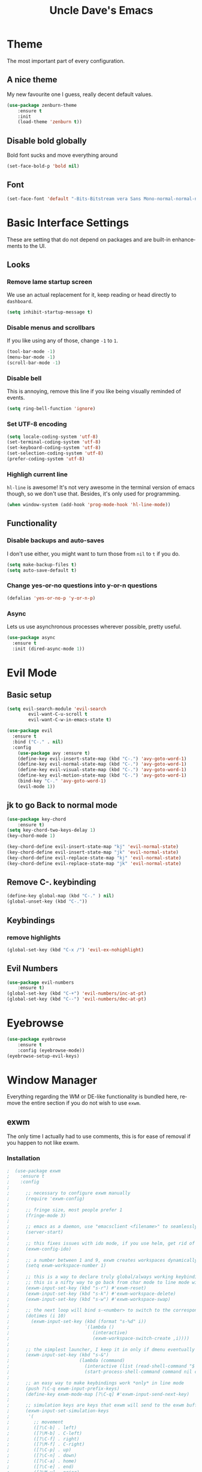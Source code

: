 #+STARTUP: overview
#+TITLE: Uncle Dave's Emacs
#+CREATOR: Dawid 'daedreth' Eckert
#+LANGUAGE: en
#+OPTIONS: num:nil
#+ATTR_HTML: :style margin-left: auto; margin-right: auto;
  
* Theme
The most important part of every configuration.
** A nice theme
My new favourite one I guess, really decent default values.
#+BEGIN_SRC emacs-lisp
(use-package zenburn-theme
    :ensure t
    :init
    (load-theme 'zenburn t))
#+END_SRC

** Disable bold globally
Bold font sucks and move everything around
#+BEGIN_SRC emacs-lisp
(set-face-bold-p 'bold nil)
#+END_SRC

** Font
#+BEGIN_SRC emacs-lisp
(set-face-font 'default "-Bits-Bitstream vera Sans Mono-normal-normal-normal-*-16-*-*-*-m-0-iso10646-1")
#+END_SRC

* Basic Interface Settings
These are setting that do not depend on packages and are built-in enhancements to the UI.
** Looks
*** Remove lame startup screen
We use an actual replacement for it, keep reading or head directly to =dashboard=.
#+BEGIN_SRC emacs-lisp
(setq inhibit-startup-message t)
#+END_SRC

*** Disable menus and scrollbars
If you like using any of those, change =-1= to =1=.
#+BEGIN_SRC emacs-lisp
(tool-bar-mode -1)
(menu-bar-mode -1)
(scroll-bar-mode -1)
#+END_SRC

*** Disable bell
This is annoying, remove this line if you like being visually reminded of events.
#+BEGIN_SRC emacs-lisp
(setq ring-bell-function 'ignore)
#+END_SRC

*** Set UTF-8 encoding
#+BEGIN_SRC emacs-lisp 
  (setq locale-coding-system 'utf-8)
  (set-terminal-coding-system 'utf-8)
  (set-keyboard-coding-system 'utf-8)
  (set-selection-coding-system 'utf-8)
  (prefer-coding-system 'utf-8)
#+END_SRC

*** Highligh current line
=hl-line= is awesome! It's not very awesome in the terminal version of emacs though, so we don't use that.
Besides, it's only used for programming.
#+BEGIN_SRC emacs-lisp
  (when window-system (add-hook 'prog-mode-hook 'hl-line-mode))
#+END_SRC

** Functionality
*** Disable backups and auto-saves
I don't use either, you might want to turn those from =nil= to =t= if you do.
#+BEGIN_SRC emacs-lisp
(setq make-backup-files t)
(setq auto-save-default t)
#+END_SRC

*** Change yes-or-no questions into y-or-n questions
#+BEGIN_SRC emacs-lisp
(defalias 'yes-or-no-p 'y-or-n-p)
#+END_SRC

*** Async
Lets us use asynchronous processes wherever possible, pretty useful.
#+BEGIN_SRC emacs-lisp
  (use-package async
    :ensure t
    :init (dired-async-mode 1))
#+END_SRC

* Evil Mode
** Basic setup
#+BEGIN_SRC emacs-lisp
  (setq evil-search-module 'evil-search
          evil-want-C-u-scroll t
          evil-want-C-w-in-emacs-state t)

  (use-package evil
    :ensure t
    :bind ("C-." . nil)
    :config
      (use-package avy :ensure t)
      (define-key evil-insert-state-map (kbd "C-.") 'avy-goto-word-1)
      (define-key evil-normal-state-map (kbd "C-.") 'avy-goto-word-1)
      (define-key evil-visual-state-map (kbd "C-.") 'avy-goto-word-1)
      (define-key evil-motion-state-map (kbd "C-.") 'avy-goto-word-1)
      (bind-key "C-." 'avy-goto-word-1)
      (evil-mode 1))

#+END_SRC

** jk to go  Back to normal mode
#+BEGIN_SRC emacs-lisp
(use-package key-chord
    :ensure t)
(setq key-chord-two-keys-delay 1)
(key-chord-mode 1)

(key-chord-define evil-insert-state-map "kj" 'evil-normal-state)
(key-chord-define evil-insert-state-map "jk" 'evil-normal-state)
(key-chord-define evil-replace-state-map "kj" 'evil-normal-state)
(key-chord-define evil-replace-state-map "jk" 'evil-normal-state)
#+END_SRC

** Remove C-. keybinding
#+BEGIN_SRC emacs-lisp
  (define-key global-map (kbd "C-." ) nil)
  (global-unset-key (kbd "C-."))
#+END_SRC

** Keybindings
*** remove highlights
#+BEGIN_SRC emacs-lisp
(global-set-key (kbd "C-x /") 'evil-ex-nohighlight)
#+END_SRC

** Evil Numbers
#+BEGIN_SRC emacs-lisp
(use-package evil-numbers
    :ensure t)
(global-set-key (kbd "C-+") 'evil-numbers/inc-at-pt)
(global-set-key (kbd "C--") 'evil-numbers/dec-at-pt)
#+END_SRC

* Eyebrowse
#+BEGIN_SRC emacs-lisp
  (use-package eyebrowse
      :ensure t
      :config (eyebrowse-mode))
  (eyebrowse-setup-evil-keys)
#+END_SRC

* Window Manager
Everything regarding the WM or DE-like functionality is bundled here, remove the entire section if you do not wish to use =exwm=.
** exwm
The only time I actually had to use comments, this is for ease of removal if you happen to not like exwm.
*** Installation
#+BEGIN_SRC emacs-lisp
;  (use-package exwm
;    :ensure t
;    :config
;
;      ;; necessary to configure exwm manually
;      (require 'exwm-config)
;
;      ;; fringe size, most people prefer 1 
;      (fringe-mode 3)
;      
;      ;; emacs as a daemon, use "emacsclient <filename>" to seamlessly edit files from the terminal directly in the exwm instance
;      (server-start)
;
;      ;; this fixes issues with ido mode, if you use helm, get rid of it
;      (exwm-config-ido)
;
;      ;; a number between 1 and 9, exwm creates workspaces dynamically so I like starting out with 1
;      (setq exwm-workspace-number 1)
;
;      ;; this is a way to declare truly global/always working keybindings
;      ;; this is a nifty way to go back from char mode to line mode without using the mouse
;      (exwm-input-set-key (kbd "s-r") #'exwm-reset)
;      (exwm-input-set-key (kbd "s-k") #'exwm-workspace-delete)
;      (exwm-input-set-key (kbd "s-w") #'exwm-workspace-swap)
;
;      ;; the next loop will bind s-<number> to switch to the corresponding workspace
;      (dotimes (i 10)
;        (exwm-input-set-key (kbd (format "s-%d" i))
;                            `(lambda ()
;                               (interactive)
;                               (exwm-workspace-switch-create ,i))))
;
;      ;; the simplest launcher, I keep it in only if dmenu eventually stopped working or something
;      (exwm-input-set-key (kbd "s-&")
;                          (lambda (command)
;                            (interactive (list (read-shell-command "$ ")))
;                            (start-process-shell-command command nil command)))
;
;      ;; an easy way to make keybindings work *only* in line mode
;      (push ?\C-q exwm-input-prefix-keys)
;      (define-key exwm-mode-map [?\C-q] #'exwm-input-send-next-key)
;
;      ;; simulation keys are keys that exwm will send to the exwm buffer upon inputting a key combination
;      (exwm-input-set-simulation-keys
;       '(
;         ;; movement
;         ([?\C-b] . left)
;         ([?\M-b] . C-left)
;         ([?\C-f] . right)
;         ([?\M-f] . C-right)
;         ([?\C-p] . up)
;         ([?\C-n] . down)
;         ([?\C-a] . home)
;         ([?\C-e] . end)
;         ([?\M-v] . prior)
;         ([?\C-v] . next)
;         ([?\C-d] . delete)
;         ([?\C-k] . (S-end delete))
;         ;; cut/paste
;         ([?\C-w] . ?\C-x)
;         ([?\M-w] . ?\C-c)
;         ([?\C-y] . ?\C-v)
;         ;; search
;         ([?\C-s] . ?\C-f)))
;
;      ;; this little bit will make sure that XF86 keys work in exwm buffers as well
;      (dolist (k '(XF86AudioLowerVolume
;                 XF86AudioRaiseVolume
;                 XF86PowerOff
;                 XF86AudioMute
;                 XF86AudioPlay
;                 XF86AudioStop
;                 XF86AudioPrev
;                 XF86AudioNext
;                 XF86ScreenSaver
;                 XF68Back
;                 XF86Forward
;                 Scroll_Lock
;                 print))
;      (cl-pushnew k exwm-input-prefix-keys))
;      
;      ;; this just enables exwm, it started automatically once everything is ready
;      (exwm-enable))
#+END_SRC

** Launchers
Since I do not use a GUI launcher and do not have an external one like dmenu or rofi,
I figured the best way to launch my most used applications would be direct emacsy
keybindings.
*** dmenu for emacs
Who would've thought this was available, together with ido-vertical it's a nice large menu
with its own cache for most launched applications.
#+BEGIN_SRC emacs-lisp
  (use-package dmenu
    :ensure t
    :bind
      ("s-SPC" . 'dmenu))
#+END_SRC

*** Functions to start processes
I guess this goes without saying but you absolutely have to change the arguments
to suit the software that you are using. What good is a launcher for discord if you don't use it at all.
#+BEGIN_SRC emacs-lisp
;  (defun exwm-async-run (name)
;    (interactive)
;    (start-process name nil name))
;
;  (defun daedreth/launch-discord ()
;    (interactive)
;    (exwm-async-run "discord"))
;
;  (defun daedreth/launch-browser ()
;    (interactive)
;    (exwm-async-run "qutebrowser"))
;
;  (defun daedreth/lock-screen ()
;    (interactive)
;    (exwm-async-run "slock"))
;
;  (defun daedreth/shutdown ()
;    (interactive)
;    (start-process "halt" nil "sudo" "halt"))
#+END_SRC

*** Keybindings to start processes
These can be modified as well, suit yourself.
#+BEGIN_SRC emacs-lisp
  (global-set-key (kbd "s-d") 'daedreth/launch-discord)
  (global-set-key (kbd "<s-tab>") 'daedreth/launch-browser)
  (global-set-key (kbd "<XF86ScreenSaver>") 'daedreth/lock-screen)
  (global-set-key (kbd "<XF86PowerOff>") 'daedreth/shutdown)
#+END_SRC

** Audio controls
This is a set of bindings to my XF86 keys that invokes pulsemixer with the correct parameters
*** Volume modifier
It goes without saying that you are free to modify the modifier as you see fit, 4 is good enough for me though.
#+BEGIN_SRC emacs-lisp
; (defconst volumeModifier "4")
#+END_SRC

*** Functions to start processes
#+BEGIN_SRC emacs-lisp
;  (defun audio/mute ()
;    (interactive)
;    (start-process "audio-mute" nil "pulsemixer" "--toggle-mute"))
;
;  (defun audio/raise-volume ()
;    (interactive)
;    (start-process "raise-volume" nil "pulsemixer" "--change-volume" (concat "+" volumeModifier)))
;
;  (defun audio/lower-volume ()
;    (interactive)
;    (start-process "lower-volume" nil "pulsemixer" "--change-volume" (concat "-" volumeModifier)))
#+END_SRC

*** Keybindings to start processes
You can also change those if you'd like, but I highly recommend keeping 'em the same, chances are, they will just work.
#+BEGIN_SRC emacs-lisp
; (global-set-key (kbd "<XF86AudioMute>") 'audio/mute)
; (global-set-key (kbd "<XF86AudioRaiseVolume>") 'audio/raise-volume)
; (global-set-key (kbd "<XF86AudioLowerVolume>") 'audio/lower-volume)
#+END_SRC

** Screenshots
I don't need scrot to take screenshots, or shutter or whatever tools you might have. This is enough.
These won't work in the terminal version or the virtual console, obvious reasons.

*** Screenshotting the entire screen
#+BEGIN_SRC emacs-lisp
;  (defun daedreth/take-screenshot ()
;    "Takes a fullscreen screenshot of the current workspace"
;    (interactive)
;    (when window-system
;    (loop for i downfrom 3 to 1 do
;          (progn
;            (message (concat (number-to-string i) "..."))
;            (sit-for 1)))
;    (message "Cheese!")
;    (sit-for 1)
;    (start-process "screenshot" nil "import" "-window" "root" 
;               (concat (getenv "HOME") "/" (subseq (number-to-string (float-time)) 0 10) ".png"))
;    (message "Screenshot taken!")))
;  (global-set-key (kbd "<print>") 'daedreth/take-screenshot)
#+END_SRC

*** Screenshotting a region
#+BEGIN_SRC emacs-lisp
;  (defun daedreth/take-screenshot-region ()
;    "Takes a screenshot of a region selected by the user."
;    (interactive)
;    (when window-system
;    (call-process "import" nil nil nil ".newScreen.png")
;    (call-process "convert" nil nil nil ".newScreen.png" "-shave" "1x1"
;                  (concat (getenv "HOME") "/" (subseq (number-to-string (float-time)) 0 10) ".png"))
;    (call-process "rm" nil nil nil ".newScreen.png")))
;  (global-set-key (kbd "<Scroll_Lock>") 'daedreth/take-screenshot-region)
#+END_SRC

** Default browser
I use qutebrowser, so that's what I'll set up.
#+BEGIN_SRC emacs-lisp
  (setq browse-url-browser-function 'browse-url-generic
        browse-url-generic-program "firefox")
#+END_SRC

* Projectile
Projectile is an awesome project manager, mostly because it recognizes directories
with a =.git= directory as projects and helps you manage them accordingly.
** Enable projectile globally
This makes sure that everything can be a project.
#+BEGIN_SRC emacs-lisp
  (use-package projectile
    :ensure t
    :init
      (projectile-mode 1))
#+END_SRC

** Let projectile call make
#+BEGIN_SRC emacs-lisp
  (global-set-key (kbd "<f5>") 'projectile-compile-project)
#+END_SRC

* Dashboard
This is your new startup screen, together with projectile it works in unison and
provides you with a quick look into your latest projects and files.
Change the welcome message to whatever string you want and
change the numbers to suit your liking, I find 5 to be enough.
#+BEGIN_SRC emacs-lisp
  (use-package dashboard
    :ensure t
    :config
      (dashboard-setup-startup-hook)
      (setq dashboard-startup-banner "~/.emacs.d/img/dashLogo.png")
      (setq dashboard-items '((recents  . 5)
                              (projects . 5)))
      (setq dashboard-banner-logo-title ""))
#+END_SRC

* Modeline
The modeline is the heart of emacs, it offers information at all times, it's persistent
and verbose enough to gain a full understanding of modes and states you are in.


Due to the fact that we attempt to use emacs as a desktop environment replacement,
and external bar showing the time, the battery percentage and more system info would be great to have.
I have however abandoned polybar in favor of a heavily modified modeline, this offers me more space
on the screen and better integration.


One modeline-related setting that is missing and is instead placed at the bottom is =diminish=.
** Spaceline!
I may not use spacemacs, since I do not like evil-mode and find spacemacs incredibly bloated and slow,
however it would be stupid not to acknowledge the best parts about it, the theme and their modified powerline setup.

This enables spaceline, it looks better and works very well with my theme of choice.
#+BEGIN_SRC emacs-lisp
  (use-package spaceline
    :ensure t
    :config
    (require 'spaceline-config)
      (setq spaceline-buffer-encoding-abbrev-p nil)
      (setq spaceline-line-column-p nil)
      (setq spaceline-line-p nil)
      (setq powerline-default-separator (quote arrow))
      (spaceline-spacemacs-theme))
#+END_SRC

** No separator!
#+BEGIN_SRC emacs-lisp
  (setq powerline-default-separator nil)
#+END_SRC

** Cursor position
Show the current line and column for your cursor.
We are not going to have =relative-linum-mode= in every major mode, so this is useful.
#+BEGIN_SRC emacs-lisp
  (setq line-number-mode t)
  (setq column-number-mode t)
#+END_SRC

** Clock
If you prefer the 12hr-format, change the variable to =nil= instead of =t=.
*** Time format
#+BEGIN_SRC emacs-lisp
  (setq display-time-24hr-format t)
  (setq display-time-format "%H:%M - %d %B %Y")
#+END_SRC

*** Enabling the mode
This turns on the clock globally.
#+BEGIN_SRC emacs-lisp
  (display-time-mode 1)
#+END_SRC

** Battery indicator
A package called =fancy-battery= will be used if we are in GUI emacs, otherwise the built in battery-mode will be used.
Fancy battery has very odd colors if used in the tty, hence us disabling it.
#+BEGIN_SRC emacs-lisp
  (use-package fancy-battery
    :ensure t
    :config
      (setq fancy-battery-show-percentage t)
      (setq battery-update-interval 15)
      (if window-system
        (fancy-battery-mode)
        (display-battery-mode)))
#+END_SRC

** System monitor
A teeny-tiny system monitor that can be enabled or disabled at runtime, useful for checking performance
with power-hungry processes in ansi-term

symon can be toggled on and off with =Super + h=.
#+BEGIN_SRC emacs-lisp
  (use-package symon
    :ensure t
    :bind
    ("s-h" . symon-mode))
#+END_SRC

* File manager
+I abandoned treemacs, looking for an alternative as we speak+
I found an alternative, Sunrise Commander!
I'm not changing much, just disabling the mouse and adding buttons.
#+BEGIN_SRC emacs-lisp
;  (use-package sunrise-commander
;    :ensure t
;    :init
;      (use-package sunrise-x-buttons :ensure t)
;      (use-package sunrise-x-modeline :ensure t)
;      (setq sr-cursor-follows-mouse nil)
;      (define-key sr-mode-map [mouse-1] nil)
;      (define-key sr-mode-map [mouse-movement] nil)
;    :bind ("s-t" . sunrise))
#+END_SRC

* Moving around emacs
One of the most important things about a text editor is how efficient you manage
to be when using it, how much time do basic tasks take you and so on and so forth.
One of those tasks is moving around files and buffers, whatever you may use emacs for
you /will/ be jumping around buffers like it's serious business, the following
set of enhancements aims to make it easier.

As a great emacs user once said:

#+BEGIN_QUOTE
Do me the favor, do me the biggest favor, matter of fact do yourself the biggest favor and integrate those into your workflow.
#+END_QUOTE
** a prerequisite for others packages
#+BEGIN_SRC emacs-lisp
  (use-package ivy
    :ensure t)
#+END_SRC

** scrolling and why does the screen move
I don't know to be honest, but this little bit of code makes scrolling with emacs a lot nicer.
#+BEGIN_SRC emacs-lisp
  (setq scroll-conservatively 100)
#+END_SRC

** which-key and why I love emacs
In order to use emacs, you don't need to know how to use emacs.
It's self documenting, and coupled with this insanely useful package, it's even easier.
In short, after you start the input of a command and stop, pondering what key must follow,
it will automatically open a non-intrusive buffer at the bottom of the screen offering
you suggestions for completing the command, that's it, nothing else.

It's beautiful
#+BEGIN_SRC emacs-lisp
  (use-package which-key
    :ensure t
    :config
      (which-key-mode))
#+END_SRC

** windows,panes and why I hate other-window
Some of us have large displays, others have tiny netbook screens, but regardless of your hardware
you probably use more than 2 panes/windows at times, cycling through all of them with
=C-c o= is annoying to say the least, it's a lot of keystrokes and takes time, time you could spend doing something more productive.
*** switch-window
This magnificent package takes care of this issue.
It's unnoticeable if you have <3 panes open, but with 3 or more, upon pressing =C-x o=
you will notice how your buffers turn a solid color and each buffer is asigned a letter
(the list below shows the letters, you can modify them to suit your liking), upon pressing
a letter asigned to a window, your will be taken to said window, easy to remember, quick to use
and most importantly, it annihilates a big issue I had with emacs. An alternative is =ace-window=,
however by default it also changes the behaviour of =C-x o= even if only 2 windows are open,
this is bad, it also works less well with =exwm= for some reason.
#+BEGIN_SRC emacs-lisp
(use-package switch-window
  :ensure t
  :config
    (setq switch-window-input-style 'minibuffer)
    (setq switch-window-increase 4)
    (setq switch-window-threshold 2)
    (setq switch-window-shortcut-style 'qwerty)
    (setq switch-window-qwerty-shortcuts
        '("a" "o" "e" "u" "h" "t" "n" "n" "s"))
  :bind
    ([remap other-window] . switch-window))
#+END_SRC

*** Following window splits
After you split a window, your focus remains in the previous one.
This annoyed me so much I wrote these two, they take care of it.
#+BEGIN_SRC emacs-lisp
  (defun split-and-follow-horizontally ()
    (interactive)
    (split-window-below)
    (balance-windows)
    (other-window 1))
  (global-set-key (kbd "C-x 2") 'split-and-follow-horizontally)

  (defun split-and-follow-vertically ()
    (interactive)
    (split-window-right)
    (balance-windows)
    (other-window 1))
  (global-set-key (kbd "C-x 3") 'split-and-follow-vertically)
#+END_SRC

** swiper and why is the default search so lame
I like me some searching, the default search is very meh. In emacs, you mostly use search to get around your buffer, much like with avy, but sometimes it doesn't hurt to search for entire words or mode, swiper makes sure this is more efficient.
#+BEGIN_SRC emacs-lisp
  (use-package swiper
    :ensure t
    :bind ("C-s" . 'swiper))
#+END_SRC

** buffers and why I hate list-buffers
Another big thing is, buffers. If you use emacs, you use buffers, everyone loves them.
Having many buffers is useful, but can be tedious to work with, let us see how we can improve it.
*** Always murder current buffer
Doing =C-x k= should kill the current buffer at all times, we have =ibuffer= for more sophisticated thing.
#+BEGIN_SRC emacs-lisp
  (defun kill-current-buffer ()
    "Kills the current buffer."
    (interactive)
    (kill-buffer (current-buffer)))
  (global-set-key (kbd "C-x k") 'kill-current-buffer)
#+END_SRC

*** Kill buffers without asking for confirmation
Unless you have the muscle memory, I recommend omitting this bit, as you may lose progress for no reason when working.
#+BEGIN_SRC emacs-lisp
(setq kill-buffer-query-functions (delq 'process-kill-buffer-query-function kill-buffer-query-functions))
#+END_SRC

*** Turn switch-to-buffer into ibuffer
I don't understand how ibuffer isn't the default option by now.
It's vastly superior in terms of ergonomics and functionality, you can delete buffers, rename buffer, move buffers, organize buffers etc.
#+BEGIN_SRC emacs-lisp
(global-set-key (kbd "C-x b") 'helm-buffers-list)
#+END_SRC

*** close-all-buffers
It's one of those things where I genuinely have to wonder why there is no built in functionality for it.
Once in a blue moon I need to kill all buffers, and having ~150 of them open would mean I'd need to spend a few too many
seconds doing this than I'd like, here's a solution.

This can be invoked using =C-M-s-k=. This keybinding makes sure you don't hit it unless you really want to.
#+BEGIN_SRC emacs-lisp
  (defun close-all-buffers ()
    "Kill all buffers without regard for their origin."
    (interactive)
    (mapc 'kill-buffer (buffer-list)))
  (global-set-key (kbd "C-M-s-k") 'close-all-buffers)
#+END_SRC

** ido and why I started using helm
Sometimes, you don't realize how good something is until you try it extensively.
I give in, helm is awesome. I'll end up customizing it more eventually,
it's rather similar to ido-vertical though.
*** helm
#+BEGIN_SRC emacs-lisp
  (use-package helm
    :ensure t
    :bind
    ("C-x C-f" . 'helm-find-files)
    ("C-x C-b" . 'helm-buffers-list)
    ("M-x" . 'helm-M-x)
    :config
    (defun daedreth/helm-hide-minibuffer ()
      (when (with-helm-buffer helm-echo-input-in-header-line)
        (let ((ov (make-overlay (point-min) (point-max) nil nil t)))
          (overlay-put ov 'window (selected-window))
          (overlay-put ov 'face
                       (let ((bg-color (face-background 'default nil)))
                         `(:background ,bg-color :foreground ,bg-color)))
          (setq-local cursor-type nil))))
    (add-hook 'helm-minibuffer-set-up-hook 'daedreth/helm-hide-minibuffer)
    (setq helm-autoresize-max-height 0
          helm-autoresize-min-height 40
          helm-M-x-fuzzy-match t
          helm-buffers-fuzzy-matching t
          helm-recentf-fuzzy-match t
          helm-semantic-fuzzy-match t
          helm-imenu-fuzzy-match t
          helm-split-window-in-side-p nil
          helm-move-to-line-cycle-in-source nil
          helm-ff-search-library-in-sexp t
          helm-scroll-amount 8 
          helm-echo-input-in-header-line t)
    :init
    (helm-mode 1))

  (require 'helm-config)    
  (helm-autoresize-mode 1)
  (define-key helm-find-files-map (kbd "C-w") 'helm-find-files-up-one-level)
  (define-key helm-find-files-map (kbd "C-f") 'helm-execute-persistent-action)
#+END_SRC

** avy and why it's the best thing in existence
Many times have I pondered how I can move around buffers even quicker.
I'm glad to say, that avy is precisely what I needed, and it's precisely what you need as well.
In short, as you invoke one of avy's functions, you will be prompted for a character
that you'd like to jump to in the /visible portion of the current buffer/.
Afterwards you will notice how all instances of said character have additional letter on top of them.
Pressing those letters, that are next to your desired character will move your cursor over there.
Admittedly, this sounds overly complicated and complex, but in reality takes a split second
and improves your life tremendously.

I like =M-s= for it, same as =C-s= is for moving by searching string, now =M-s= is moving by searching characters.
#+BEGIN_SRC emacs-lisp
  (use-package avy
      :ensure t
      :bind
          ("C-." . avy-goto-word-1))
#+END_SRC

** transpose frames
#+BEGIN_SRC emacs-lisp
  (use-package transpose-frame
  :ensure t
  :bind
    ("C-x t" . 'transpose-frame))
#+END_SRC
* The terminal
I have used urxvt for years, and I miss it sometimes, but ansi-term is enough for most of my tasks.
** Default shell should be bash
I don't know why this is a thing, but asking me what shell to launch every single
time I open a terminal makes me want to slap babies, this gets rid of it.
This goes without saying but you can replace bash with your shell of choice.
#+BEGIN_SRC emacs-lisp
  (defvar my-term-shell "/bin/zsh")
  (defadvice ansi-term (before force-bash)
    (interactive (list my-term-shell)))
  (ad-activate 'ansi-term)
#+END_SRC

** Easy to remember keybinding
In loving memory of bspwm, Super + Enter opens a new terminal, old habits die hard.
#+BEGIN_SRC emacs-lisp
(global-set-key (kbd "<s-return>") 'ansi-term)
#+END_SRC

* Text manipulation
Here I shall collect self-made functions that make editing text easier.
** Mark-Multiple
I can barely contain my joy. This extension allows you to quickly mark the next occurence of a region and edit them all at once. Wow!
#+BEGIN_SRC emacs-lisp
  (use-package mark-multiple
    :ensure t
    :bind ("C-c q" . 'mark-next-like-this))
#+END_SRC

** Improved kill-word
Why on earth does a function called =kill-word= not .. kill a word.
It instead deletes characters from your cursors position to the end of the word,
let's make a quick fix and bind it properly.
#+BEGIN_SRC emacs-lisp
  (defun daedreth/kill-inner-word ()
    "Kills the entire word your cursor is in. Equivalent to 'ciw' in vim."
    (interactive)
    (forward-char 1)
    (backward-word)
    (kill-word 1))
  (global-set-key (kbd "C-c w k") 'daedreth/kill-inner-word)
#+END_SRC

** Improved copy-word
And again, the same as above but we make sure to not delete the source word.
#+BEGIN_SRC emacs-lisp
  (defun daedreth/copy-whole-word ()
    (interactive)
    (save-excursion
      (forward-char 1)
      (backward-word)
      (kill-word 1)
      (yank)))
  (global-set-key (kbd "C-c w c") 'daedreth/copy-whole-word)
#+END_SRC

** Copy a line
Regardless of where your cursor is, this quickly copies a line.
#+BEGIN_SRC emacs-lisp
  (defun daedreth/copy-whole-line ()
    "Copies a line without regard for cursor position."
    (interactive)
    (save-excursion
      (kill-new
       (buffer-substring
        (point-at-bol)
        (point-at-eol)))))
  (global-set-key (kbd "C-c l c") 'daedreth/copy-whole-line)
#+END_SRC

** Kill a line
And this quickly deletes a line.
#+BEGIN_SRC emacs-lisp
  (global-set-key (kbd "C-c l k") 'kill-whole-line)
#+END_SRC

* Minor conveniences
Emacs is at it's best when it just does things for you, shows you the way, guides you so to speak.
This can be best achieved using a number of small extensions. While on their own they might not be particularly
impressive. Together they create a nice environment for you to work in.
** Visiting files
#+BEGIN_SRC emacs-lisp
(define-key global-map (kbd "C-c f c")
  (lambda () (interactive)(find-file "~/.emacs.d/config.org")))
(define-key global-map (kbd "C-c f e")
  (lambda () (interactive)(find-file "~/.emacs.d/elfeed.org")))
(define-key global-map (kbd "C-c f f")
  (lambda () (interactive)(find-file "~/documents/notes/files.org")))
(define-key global-map (kbd "C-c f h")
  (lambda () (interactive)(find-file "~/documents/notes/horraires.org")))
(define-key global-map (kbd "C-c f i")
  (lambda () (interactive)(find-file "~/.emacs.d/init.el")))
(define-key global-map (kbd "C-c f j")
  (lambda () (interactive)(find-file "~/documents/notes/diary.org")))
(define-key global-map (kbd "C-c f s")
  (lambda () (interactive)(switch-to-buffer "*scratch*")))
(define-key global-map (kbd "C-c f t")
  (lambda () (interactive)(find-file "~/documents/notes/todo.org")))
#+END_SRC

** Reloading the configuration
   
Simply pressing =Control-c r= will reload this file, very handy.
You can also manually invoke =config-reload=.
#+BEGIN_SRC emacs-lisp
  (defun config-reload ()
    "Reloads ~/.emacs.d/config.org at runtime"
    (interactive)
    (org-babel-load-file (expand-file-name "~/.emacs.d/config.org")))
  (global-set-key (kbd "C-c r") 'config-reload)
#+END_SRC

** Subwords
Emacs treats camelCase strings as a single word by default, this changes said behaviour.
<>
#+BEGIN_SRC emacs-lisp
  (global-subword-mode 0)
#+END_SRC

** Electric
If you write any code, you may enjoy this.
Typing the first character in a set of 2, completes the second one after your cursor.
Opening a bracket? It's closed for you already. Quoting something? It's closed for you already.

You can easily add and remove pairs yourself, have a look.
#+BEGIN_SRC emacs-lisp
(setq electric-pair-pairs '(
                           (?\{ . ?\})
                           (?\( . ?\))
                           (?\[ . ?\])
                           (?\" . ?\")
                           ))
#+END_SRC

And now to enable it
#+BEGIN_SRC emacs-lisp
(electric-pair-mode t)
#+END_SRC

** Beacon
While changing buffers or workspaces, the first thing you do is look for your cursor.
Unless you know its position, you can not move it efficiently. Every time you change
buffers, the current position of your cursor will be briefly highlighted now.
#+BEGIN_SRC emacs-lisp
  (use-package beacon
    :ensure t
    :config
      (beacon-mode 1))
#+END_SRC

** Rainbow
Mostly useful if you are into web development or game
development. Every time emacs encounters a hexadecimal code that
resembles a color, it will automatically highlight it in the
appropriate color. This is a lot cooler than you may think.
#+BEGIN_SRC emacs-lisp
  (use-package rainbow-mode
    :ensure t
    :init
      (add-hook 'prog-mode-hook 'rainbow-mode))
#+END_SRC

** Show parens
I forgot about that initially, it highlights matching parens when the cursor is just behind one of them.
#+BEGIN_SRC emacs-lisp
  (show-paren-mode 1)
#+END_SRC
** Rainbow delimiters
Colors parentheses and other delimiters depending on their depth, useful for any language using them,
especially lisp.
#+BEGIN_SRC emacs-lisp
  (use-package rainbow-delimiters
    :ensure t
    :init
      (add-hook 'prog-mode-hook #'rainbow-delimiters-mode))
#+END_SRC

** Expand region
A pretty simple package, takes your cursor and semantically expands the region, so words, sentences, maybe the contents of some parentheses, it's awesome, try it out.
#+BEGIN_SRC emacs-lisp
  (use-package expand-region
    :ensure t
    :bind ("C-q" . er/expand-region))
#+END_SRC

** Hungry deletion
On the list of things I like doing, deleting big whitespaces is pretty close to the bottom.
Backspace or Delete will get rid of all whitespace until the next non-whitespace character is encountered.
You may not like it, thus disable it if you must, but it's pretty decent.
#+BEGIN_SRC emacs-lisp
  (use-package hungry-delete
    :ensure t
    :config
      (global-hungry-delete-mode))
#+END_SRC

** Zapping to char
A nifty little package that kills all text between your cursor and a selected character.
A lot more useful than you might think. If you wish to include the selected character in the killed region,
change =zzz-up-to-char= into =zzz-to-char=.
#+BEGIN_SRC emacs-lisp
  (use-package zzz-to-char
    :ensure t
    :bind ("M-z" . zzz-up-to-char))
#+END_SRC

** Completion Ignore case
#+BEGIN_SRC emacs-lisp
  (setq completion-ignore-case t)
#+END_SRC

* Kill ring
There is a lot of customization to the kill ring, and while I have not used it much before,
I decided that it was time to change that.
** Maximum entries on the ring
The default is 60, I personally need more sometimes.
#+BEGIN_SRC emacs-lisp
  (setq kill-ring-max 100)
#+END_SRC

** popup-kill-ring
Out of all the packages I tried out, this one, being the simplest, appealed to me most.
With a simple M-y you can now browse your kill-ring like browsing autocompletion items.
C-n and C-p totally work for this.
#+BEGIN_SRC emacs-lisp
  (use-package popup-kill-ring
    :ensure t
    :bind ("M-y" . popup-kill-ring))
#+END_SRC

* Programming
Minor, non-completion related settings and plugins for writing code.
** yasnippet
#+BEGIN_SRC emacs-lisp
  (use-package yasnippet-snippets :ensure t)
  (use-package yasnippet
    :diminish yas-minor-mode
    :ensure t
    :config
      (setq yas-indent-line 'fixed)
      (yas-global-mode 1)
      (yas-reload-all))
  (define-key yas-minor-mode-map (kbd "<C-SPC>") 'yas-expand)
#+END_SRC

** auto-yasnippet
#+BEGIN_SRC emacs-lisp
  (use-package auto-yasnippet
    :ensure t
    :bind (("C-c ya" . aya-create)
           ("C-c ye" . aya-expand)))
#+END_SRC
** flycheck
#+BEGIN_SRC emacs-lisp
  (use-package flycheck
    :defer 2
    :diminish
    :custom
    (flycheck-display-errors-delay .3)
    (flycheck-stylelintrc "~/.stylelintrc.json")
	)

#+END_SRC

** company mode
I set the delay for company mode to kick in to half a second, I also make sure that
it starts doing its magic after typing in only 2 characters.

I prefer =C-n= and =C-p= to move around the items, so I remap those accordingly.
#+BEGIN_SRC emacs-lisp
  (use-package company
      :ensure t
      :diminish company-mode
      :config
      (setq company-idle-delay 0)
      (setq company-minimum-prefix-length 3)
      :bind (:map company-active-map
          ("M-n" . nil)
          ("M-p" . nil)
          ("C-n" . company-select-next)
          ("C-p" . company-select-previous)
          ("SPC" . company-abort)))

  (use-package company-quickhelp
    :ensure t
    :config
    (company-quickhelp-mode 1)
    (setq company-quickhelp-delay nil))
#+END_SRC

** specific languages
Be it for code or prose, completion is a must.
After messing around with =auto-completion= for a while I decided to drop it
in favor of =company=, and it turns out to have been a great decision.

Each category also has additional settings.
*** c/c++
**** yasnippet
#+BEGIN_SRC emacs-lisp
  (add-hook 'c++-mode-hook 'yas-minor-mode)
  (add-hook 'c-mode-hook 'yas-minor-mode)
#+END_SRC

**** flycheck
#+BEGIN_SRC emacs-lisp
  (use-package flycheck-clang-analyzer
    :ensure t
    :config
    (with-eval-after-load 'flycheck
      (require 'flycheck-clang-analyzer)
       (flycheck-clang-analyzer-setup)))
#+END_SRC

**** company
Requires libclang to be installed.
#+BEGIN_SRC emacs-lisp
  (with-eval-after-load 'company
    (add-hook 'c++-mode-hook 'company-mode)
    (add-hook 'c-mode-hook 'company-mode))

  (use-package company-c-headers
    :ensure t)

  (use-package company-irony
    :ensure t
    :config
    (setq company-backends '((company-c-headers
                              company-dabbrev-code
                              company-irony))))

  (use-package irony
    :ensure t
    :config
    (add-hook 'c++-mode-hook 'irony-mode)
    (add-hook 'c-mode-hook 'irony-mode)
    (add-hook 'irony-mode-hook 'irony-cdb-autosetup-compile-options))
#+END_SRC

*** python
**** yasnippet
#+BEGIN_SRC emacs-lisp
  (add-hook 'python-mode-hook 'yas-minor-mode)
#+END_SRC

**** flycheck
#+BEGIN_SRC emacs-lisp
(add-hook 'python-mode-hook 'flycheck-mode)
#+END_SRC

**** company
#+BEGIN_SRC emacs-lisp
  (with-eval-after-load 'company
      (add-hook 'python-mode-hook 'company-mode))

  (use-package company-jedi
    :ensure t
    :config
      (require 'company)
      (add-to-list 'company-backends 'company-jedi))

  (defun python-mode-company-init ()
    (setq-local company-backends '((company-jedi
                                    company-etags
                                    company-dabbrev-code))))

  (use-package company-jedi
    :ensure t
    :config
      (require 'company)
      (add-hook 'python-mode-hook 'python-mode-company-init))
#+END_SRC
**** hs-minor mode
folding mode 
#+BEGIN_SRC emacs-lisp
    (add-hook 'python-mode-hook 'hs-minor-mode)
#+END_SRC
*** emacs-lisp
**** eldoc
#+BEGIN_SRC emacs-lisp
  (add-hook 'emacs-lisp-mode-hook 'eldoc-mode)
#+END_SRC

**** yasnippet
#+BEGIN_SRC emacs-lisp
  (add-hook 'emacs-lisp-mode-hook 'yas-minor-mode)
#+END_SRC

**** company
#+BEGIN_SRC emacs-lisp
  (add-hook 'emacs-lisp-mode-hook 'company-mode)

  (use-package slime
    :ensure t
    :config
    (setq inferior-lisp-program "/usr/bin/sbcl")
    (setq slime-contribs '(slime-fancy)))

  (use-package slime-company
    :ensure t
    :init
      (require 'company)
      (slime-setup '(slime-fancy slime-company)))
#+END_SRC

*** lua
**** yasnippet
#+BEGIN_SRC emacs-lisp
  (add-hook 'lua-mode-hook 'yas-minor-mode)
#+END_SRC

**** flycheck
#+BEGIN_SRC emacs-lisp
  (add-hook 'lua-mode-hook 'flycheck-mode)
#+END_SRC

**** company
#+BEGIN_SRC emacs-lisp
  (add-hook 'lua-mode-hook 'company-mode)

  (defun custom-lua-repl-bindings ()
    (local-set-key (kbd "C-c C-s") 'lua-show-process-buffer)
    (local-set-key (kbd "C-c C-h") 'lua-hide-process-buffer))

  (defun lua-mode-company-init ()
    (setq-local company-backends '((company-lua
                                    company-etags
                                    company-dabbrev-code))))

  (use-package company-lua
    :ensure t
    :config
      (require 'company)
      (setq lua-indent-level 4)
      (setq lua-indent-string-contents t)
      (add-hook 'lua-mode-hook 'custom-lua-repl-bindings)
      (add-hook 'lua-mode-hook 'lua-mode-company-init))
#+END_SRC
*** bash
**** yasnippet
#+BEGIN_SRC emacs-lisp
  (add-hook 'shell-mode-hook 'yas-minor-mode)
#+END_SRC

**** flycheck
#+BEGIN_SRC emacs-lisp
  (add-hook 'shell-mode-hook 'flycheck-mode)

#+END_SRC

**** company
#+BEGIN_SRC emacs-lisp
  (add-hook 'shell-mode-hook 'company-mode)

  (defun shell-mode-company-init ()
    (setq-local company-backends '((company-shell
                                    company-shell-env
                                    company-etags
                                    company-dabbrev-code))))

  (use-package company-shell
    :ensure t
    :config
      (require 'company)
      (add-hook 'shell-mode-hook 'shell-mode-company-init))
#+END_SRC

* Git integration
Countless are the times where I opened ansi-term to use =git= on something.
These times are also something that I'd prefer stay in the past, since =magit= is
great. It's easy and intuitive to use, shows its options at a keypress and much more.
** magit
#+BEGIN_SRC emacs-lisp
  (use-package magit
    :ensure t
    :config
    (setq magit-push-always-verify nil)
    (setq git-commit-summary-max-length 50)
    :bind
    ("C-x g" . magit-status))
#+END_SRC

* Remote editing
I have no need to directly edit files over SSH, but what I do need is a way to edit files as root.
Opening up nano in a terminal as root to play around with grubs default settings is a no-no, this solves that.

** Editing with sudo
Pretty self-explanatory, useful as hell if you use exwm.
#+BEGIN_SRC emacs-lisp
  (use-package sudo-edit
    :ensure t
    :bind
      ("s-e" . sudo-edit))
#+END_SRC
* Org
One of the absolute greatest features of emacs is called
"org-mode". This very file has been written in org-mode, a lot of
other configurations are written in org-mode, same goes for academic
papers, presentations, schedules, blogposts and guides. Org-mode is
one of the most complex things ever, lets make it a bit more usable
with some basic configuration.


Those are all rather self-explanatory.

** Common settings

#+BEGIN_SRC emacs-lisp
  (setq org-src-fontify-natively t)
  (setq org-src-tab-acts-natively t)
  (setq org-confirm-babel-evaluate nil)
  (setq org-export-with-smart-quotes t)
  (setq org-src-window-setup 'current-window)
  (add-hook 'org-mode-hook 'org-indent-mode)
#+END_SRC

** Syntax highlighting for documents exported to HTML
#+BEGIN_SRC emacs-lisp
  (use-package htmlize
    :ensure t)
#+END_SRC

** Line wrapping
#+BEGIN_SRC emacs-lisp
  (add-hook 'org-mode-hook
	    '(lambda ()
	       (visual-line-mode 1)))
#+END_SRC

** Keybindings
#+BEGIN_SRC emacs-lisp
  (global-set-key (kbd "C-c '") 'org-edit-src-code)
#+END_SRC

** Org Bullets
Makes it all look a bit nicer, I hate looking at asterisks.
#+BEGIN_SRC emacs-lisp
    (use-package org-bullets
      :ensure t)
  (setq org-bullets-fac-name (quote org-bullet-face))
  (add-hook 'org-mode-hook (lambda ()(org-bullets-mode 1)))

  (setq org-bullets-bullet-list '("·"))

  ;(setq org-ellipsis " ▼")
(set-display-table-slot standard-display-table 
                        'selective-display (string-to-vector " ▼")) ; or whatever you like
#+END_SRC

** Easy-to-add emacs-lisp template
Hitting tab after an "<el" in an org-mode file will create a template for elisp insertion.
#+BEGIN_SRC emacs-lisp
  (add-to-list 'org-structure-template-alist
	       '("el" "#+BEGIN_SRC emacs-lisp\n?\n#+END_SRC"))
#+END_SRC
** Exporting options
One of the best things about org is the ability to export your file to many formats.
Here is how we add more of them!

*** latex
#+BEGIN_SRC emacs-lisp
  (when (file-directory-p "/usr/share/emacs/site-lisp/tex-utils")
    (add-to-list 'load-path "/usr/share/emacs/site-lisp/tex-utils")
    (require 'xdvi-search))
#+END_SRC
*** Twitter Bootstrap
#+BEGIN_SRC emacs-lisp
  (use-package ox-twbs
    :ensure t)
#+END_SRC

** TO DO keywords
#+BEGIN_SRC emacs-lisp
    (setq org-todo-keywords 
    '((sequence "NOW(n)" "TODO(t)" "CHECK(c)" "LATER(l)" "|" "DONE(d)" )
    (sequence "BUG(b)" "ISSUE(i)" "|" "FIXED(f)")
    (sequence "|" "CANCELED(a)")
    ))

  (setq org-todo-keyword-faces
    '(
        ("NOW" .(:foreground "#ac7373" :weight bold)) 
        ("TODO" .(:foreground "#bc8383" :weight bold)) 
        ("DONE" .(:foreground "#94bff3")) 
        ("LATER" .(:foreground "#ffc9a4")) 
        ("CHECK" .(:foreground "#f0dfaf")) 
        ("BUG" .(:foreground "#8c5353" :weight bold)) 
        ("ISSUE" .(:foreground "#dfaf8f")) 
        ("FIXED" .(:foreground "#9fc59f"))
        ("CANCELED" .(:foreground "#7f9f7f"))
    ))
#+END_SRC

** Closed timestamp
#+BEGIN_SRC emacs-lisp
(setq org-log-done 'time)
#+END_SRC
** Capture
*** Installation
#+BEGIN_SRC emacs-lisp
(define-key global-map "\C-cc" 'org-capture)
#+END_SRC

*** Default Files
#+BEGIN_SRC emacs-lisp
(setq org-ddefaults-notes-file "~/documents/notes/notes.org")
(setq org-capture-templates
      '(("t" "Todo" entry (file+headline "~/documents/notes/todo.org" "Tasks")
             "* TODO %?\n  %i\n  %a")
        ("j" "Journal" entry (file+datetree "~/documents/notes/diary.org")
	 "* %?\nEntered on %U\n  %i\n  %a")
	("f" "Files" entry (file+headline "~/documents/notes/files.org" "Files")
	"* %?\n[[file:%F][%F]]")
	))
#+END_SRC

** Betterhandeling of 'O'
 An override for this function to make inserting headings work
 a bit better. Makes O respect heading content.

#+BEGIN_SRC emacs-lisp
(defun shellhead/smart-org-insert ()
  "Creates a new heading if currently in a heading, creates a new list item 
   if in a list, or creates a newline if neither."
  (interactive)
  (cond
   ((org-at-heading-p) (org-insert-heading-respect-content) (evil-insert-state))
   ((org-at-item-p) (org-insert-item))))
#+END_SRC

** Scrivener mode
C-c h to open plan in left pane

#+BEGIN_SRC emacs-lisp
  (defun org-tree-open-in-right-frame ()
    (interactive)
    (org-tree-to-indirect-buffer)
  (windmove-right))

    (add-hook 'org-mode-hook 
              (lambda ()
                ;; TODO: set fringe/gutter mode and theme by mode, no fringe and white them for ORG files
                ;; fringe and black theme for code
                (fringe-mode 0)
                ;; (set-frame-parameter (window-frame) 'background-mode 'dark)
                ;; (enable-theme 'leuven)

                (define-key evil-normal-state-local-map [S-return] (quote org-tree-open-in-right-frame))
                (define-key evil-normal-state-local-map [return] (quote org-tree-to-indirect-buffer))
    ))

    (define-key global-map (kbd "C-c h")
      (lambda ()
        (interactive)
        (delete-other-windows)
        (split-window-right)
        (enlarge-window-horizontally -9999)
        (enlarge-window-horizontally 50)
      ))
#+END_SRC

** evil-org
#+BEGIN_SRC emacs-lisp
(use-package evil-org
    :ensure t) 
(add-hook 'org-mode-hook (lambda ()(evil-org-mode 1)))
#+END_SRC
** org-agenda
#+BEGIN_SRC emacs-lisp
(global-set-key (kbd "C-c a") 'org-agenda)
#+END_SRC

** org-journal
#+BEGIN_SRC emacs-lisp
  (use-package org-journal
:ensure t)
#+END_SRC
** clocking
*** change indent symbol
org indent symbol in clock reports is bugged (some latex problem, idk, idc) and we get those nice "/emsp", so let's change that
#+BEGIN_SRC emacs-lisp
(defun my-org-clocktable-indent-string (level)
  (if (= level 1)
      ""
    (let ((str "."))
      (while (> level 2)
        (setq level (1- level)
              str (concat str "  ")))
      (concat str "  "))))

(advice-add 'org-clocktable-indent-string :override #'my-org-clocktable-indent-string)
#+END_SRC

#+RESULTS:
*** drawer
automatically add clock items in a drawer
#+BEGIN_SRC emacs-lisp
  (setq org-clock-into-drawer t)
#+END_SRC
* LaTeX
** Initialize
#+BEGIN_SRC emacs-lisp
  (setq TeX-auto-save t)
  (setq TeX-parse-self t)

#+END_SRC
** Run all
#+BEGIN_SRC emacs-lisp
  ;; (define-key LaTeX-mode-map (kbd "C-c C-a")
  ;;   (lambda ()
  ;;     "Save the buffer and run `TeX-command-run-all`."
  ;;     (interactive)
  ;;     (save-buffer)
  ;;     (TeX-command-run-all nil)))
#+END_SRC

#+RESULTS:
: t

* Instant messaging 
I like IRC, I also like other protocols but I enjoy IRC most, it's obvious that I long
for a way to do my messaging from within emacs.
There is plenty of IRC clients in the repositories, and some more in the emacs repositories
but I find that the default =erc= does the job best, it's easy to use and offers some conveniences
that more sophisticated ones don't, so I use it.

** erc, also known as "a way to ask for help on #emacs"
You might want to edit the default nick, it's password protected anyway so don't bother.

*** Some common settings
This also hides some of the channel messages to avoid cluttering the buffer.
The other line changes the prompt for each channel buffer to match the channel name,
this way you always know who you are typing to.
#+BEGIN_SRC emacs-lisp
(define-key global-map (kbd "C-c a") 'org-agenda)
(setq org-agenda-custom-commands
      '(("h" "Daily habits" 
         ((agenda ""))
         ((org-agenda-show-log t)
          (org-agenda-ndays 7)
          (org-agenda-log-mode-items '(state))
          (org-agenda-skip-function '(org-agenda-skip-entry-if 'notregexp ":DAILY:"))))
        ;; other commands here
        ))
#+END_SRC
** org-number
#+BEGIN_SRC emacs-lisp
(use-package evil-numbers
    :ensure t) 
(global-set-key (kbd "C-+") 'evil-numbers/inc-at-pt)
(global-set-key (kbd "C--") 'evil-numbers/dec-at-pt)
#+END_SRC
** org-babel
#+BEGIN_SRC emacs-lisp
(org-babel-do-load-languages
    'org-babel-load-languages
        '(
        (python . t)
        (sql . t)
        (emacs-lisp . nil)))
#+END_SRC
** macros
*** keep recording even when changing buffers
https://github.com/emacs-evil/evil/issues/847
#+BEGIN_SRC emacs-lisp
(defun evil-abort-macro ())
#+END_SRC
* Media
Why bother with an external media manager when emacs is a thing.
EMMS is huge, incredibly powerful and luckily well documented.
All I need it for is to play music and video, that's it.
I also need it to display metadata on the modeline correctly, which it does with mpd automatically.

** EMMS with mpd
There is many backends, many players and codecs for EMMS, we use mpd now.

*** Basic setup for mpd
The non XF86 keys are made to be somewhat logical to follow and easy to remember.
At the bottom part of the configuration, you will notice how XF86 keys are used
by default, so unless you keyboard is broken it should work out of the box.
Obviously you might have to adjust /server-name/ and /server-port/ to fit your configuration.
#+BEGIN_SRC emacs-lisp
  (use-package emms
    :ensure t
    :config
      (require 'emms-setup)
      (require 'emms-player-mpd)
      (emms-all) ; don't change this to values you see on stackoverflow questions if you expect emms to work
      (setq emms-seek-seconds 5)
      (setq emms-player-list '(emms-player-mpd))
      (setq emms-info-functions '(emms-info-mpd))
      (setq emms-player-mpd-server-name "localhost")
      (setq emms-player-mpd-server-port "6601")
    :bind
      ("s-m p" . emms)
      ("s-m b" . emms-smart-browse)
      ("s-m r" . emms-player-mpd-update-all-reset-cache)
      ("<XF86AudioPrev>" . emms-previous)
      ("<XF86AudioNext>" . emms-next)
      ("<XF86AudioPlay>" . emms-pause)
      ("<XF86AudioStop>" . emms-stop))
#+END_SRC

*** MPC Setup
**** Setting the default port
We use non-default settings for the socket, to use the built in =mpc= functionality we need to set up a variable.
Adjust according to your setup.
#+BEGIN_SRC emacs-lisp
  (setq mpc-host "localhost:6601")
#+END_SRC

*** Some more fun stuff
**** Starting the daemon from within emacs
If you have an absolutely massive music library, it might be a good idea to get rid of =mpc-update=
and only invoke it manually when needed.
#+BEGIN_SRC emacs-lisp
  (defun mpd/start-music-daemon ()
    "Start MPD, connects to it and syncs the metadata cache."
    (interactive)
    (shell-command "mpd")
    (mpd/update-database)
    (emms-player-mpd-connect)
    (emms-cache-set-from-mpd-all)
    (message "MPD Started!"))
  (global-set-key (kbd "s-m c") 'mpd/start-music-daemon)
#+END_SRC

**** Killing the daemon from within emacs
#+BEGIN_SRC emacs-lisp
  (defun mpd/kill-music-daemon ()
    "Stops playback and kill the music daemon."
    (interactive)
    (emms-stop)
    (call-process "killall" nil nil nil "mpd")
    (message "MPD Killed!"))
  (global-set-key (kbd "s-m k") 'mpd/kill-music-daemon)
#+END_SRC
**** Updating the database easily.
#+BEGIN_SRC emacs-lisp
  (defun mpd/update-database ()
    "Updates the MPD database synchronously."
    (interactive)
    (call-process "mpc" nil nil nil "update")
    (message "MPD Database Updated!"))
  (global-set-key (kbd "s-m u") 'mpd/update-database)
#+END_SRC

* Tools
** Calculator
set key
& start it in emacs mode
#+BEGIN_SRC emacs-lisp
(global-set-key (kbd "C-=") 'calculator)
(add-to-list 'evil-emacs-state-modes 'calculator-mode)
#+END_SRC
** RSS
Elscreen for RSS feed
#+BEGIN_SRC emacs-lisp
  (use-package elfeed
      :ensure t
      :bind
          ("C-x w" . 'elfeed)
          (:map elfeed-search-mode-map
          ("j" . next-line)
          ("k" . previous-line)
          ("v" . elfeed-search-mpv)
          :map elfeed-show-mode-map
          ("j" . scroll-up-line)
          ("k" . scroll-down-line)))

  (use-package elfeed-org
      :ensure t
      :config
  (setq rmh-eleed-org-files (list "~/.emacs.d/elfeed.org")))
  (elfeed-org)

  (add-to-list 'evil-emacs-state-modes 'elfeed-search-mode)
#+END_SRC
** Neotree
#+BEGIN_SRC emacs-lisp
  (use-package neotree
      :ensure t
      :bind ("C-x C-n" . 'neotree-toggle))
  (add-to-list 'evil-emacs-state-modes 'neotree-mode)
#+END_SRC
* Misc keymapping
** M-x
This keybinding got removed for some reasons
#+BEGIN_SRC emacs-lisp
;(global-set-key (kbd "C-SPC") 'execute-extended-command)
#+END_SRC

